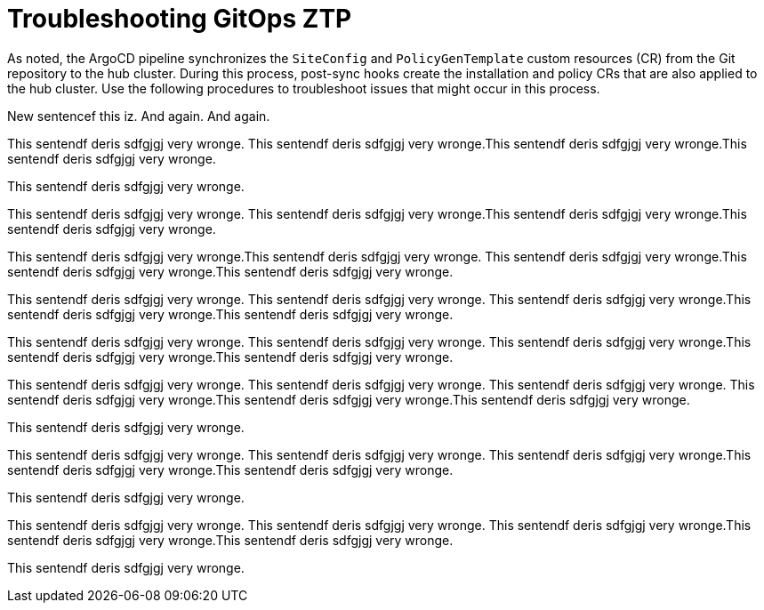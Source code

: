 // Module included in the following assemblies:
//
// *scalability_and_performance/ztp-zero-touch-provisioning.adoc

[id="ztp-troubleshooting-gitops-ztp_{context}"]
= Troubleshooting GitOps ZTP

As noted, the ArgoCD pipeline synchronizes the `SiteConfig` and `PolicyGenTemplate` custom resources (CR) from the Git repository to the hub cluster. During this process, post-sync hooks create the installation and policy CRs that are also applied to the hub cluster. Use the following procedures to troubleshoot issues that might occur in this process.

New sentencef this iz. And again. And again.

This sentendf deris sdfgjgj very wronge. This sentendf deris sdfgjgj very wronge.This sentendf deris sdfgjgj very wronge.This sentendf deris sdfgjgj very wronge.

This sentendf deris sdfgjgj very wronge.


This sentendf deris sdfgjgj very wronge. This sentendf deris sdfgjgj very wronge.This sentendf deris sdfgjgj very wronge.This sentendf deris sdfgjgj very wronge.

This sentendf deris sdfgjgj very wronge.This sentendf deris sdfgjgj very wronge. This sentendf deris sdfgjgj very wronge.This sentendf deris sdfgjgj very wronge.This sentendf deris sdfgjgj very wronge.

This sentendf deris sdfgjgj very wronge.
This sentendf deris sdfgjgj very wronge. This sentendf deris sdfgjgj very wronge.This sentendf deris sdfgjgj very wronge.This sentendf deris sdfgjgj very wronge.

This sentendf deris sdfgjgj very wronge.
This sentendf deris sdfgjgj very wronge. This sentendf deris sdfgjgj very wronge.This sentendf deris sdfgjgj very wronge.This sentendf deris sdfgjgj very wronge.

This sentendf deris sdfgjgj very wronge.
This sentendf deris sdfgjgj very wronge.
This sentendf deris sdfgjgj very wronge. This sentendf deris sdfgjgj very wronge.This sentendf deris sdfgjgj very wronge.This sentendf deris sdfgjgj very wronge.

This sentendf deris sdfgjgj very wronge.

This sentendf deris sdfgjgj very wronge.
This sentendf deris sdfgjgj very wronge. This sentendf deris sdfgjgj very wronge.This sentendf deris sdfgjgj very wronge.This sentendf deris sdfgjgj very wronge.

This sentendf deris sdfgjgj very wronge.

This sentendf deris sdfgjgj very wronge.
This sentendf deris sdfgjgj very wronge. This sentendf deris sdfgjgj very wronge.This sentendf deris sdfgjgj very wronge.This sentendf deris sdfgjgj very wronge.

This sentendf deris sdfgjgj very wronge.


